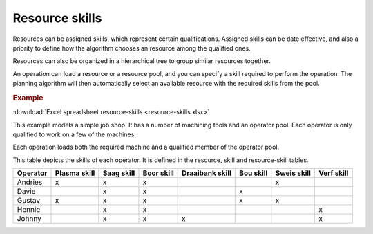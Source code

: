 ===============
Resource skills
===============

Resources can be assigned skills, which represent certain qualifications.
Assigned skills can be date effective, and also a priority to define how the
algorithm chooses an resource among the qualified ones.

Resources can also be organized in a hierarchical tree to group
similar resources together.

An operation can load a resource or a resource pool, and you can specify
a skill required to perform the operation. The planning algorithm will then
automatically select an available resource with the required skills from
the pool.

.. rubric:: Example

:download:`Excel spreadsheet resource-skills <resource-skills.xlsx>`

This example models a simple job shop. It has a number of machining tools and
an operator pool. Each operator is only qualified to work on a few of the
machines.

Each operation loads both the required machine and a qualified member of the
operator pool.

This table depicts the skills of each operator. It is defined in the
resource, skill and resource-skill tables.

+----------+--------+-------+-------+-----------+-------+-------+-------+
| Operator | Plasma | Saag  | Boor  | Draaibank | Bou   | Sweis | Verf  |
|          | skill  | skill | skill | skill     | skill | skill | skill |
+==========+========+=======+=======+===========+=======+=======+=======+     
| Andries  |   x    |   x   |   x   |           |       |   x   |       |
+----------+--------+-------+-------+-----------+-------+-------+-------+
| Davie    |        |   x   |   x   |           |   x   |       |       |
+----------+--------+-------+-------+-----------+-------+-------+-------+
| Gustav   |   x    |   x   |   x   |           |   x   |   x   |       |
+----------+--------+-------+-------+-----------+-------+-------+-------+
| Hennie   |        |   x   |   x   |           |       |       |   x   |
+----------+--------+-------+-------+-----------+-------+-------+-------+
| Johnny   |        |   x   |   x   |   x       |       |       |   x   |
+----------+--------+-------+-------+-----------+-------+-------+-------+
